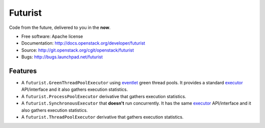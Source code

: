 ========
Futurist
========

Code from the future, delivered to you in the **now**.

* Free software: Apache license
* Documentation: http://docs.openstack.org/developer/futurist
* Source: http://git.openstack.org/cgit/openstack/futurist
* Bugs: http://bugs.launchpad.net/futurist

Features
--------

* A ``futurist.GreenThreadPoolExecutor`` using `eventlet`_ green thread
  pools. It provides a standard `executor`_ API/interface and it also gathers
  execution statistics.
* A ``futurist.ProcessPoolExecutor`` derivative that gathers execution
  statistics.
* A ``futurist.SynchronousExecutor`` that **doesn't** run concurrently. It
  has the same `executor`_ API/interface and it also gathers execution
  statistics.
* A ``futurist.ThreadPoolExecutor`` derivative that gathers execution
  statistics.

.. _eventlet: http://eventlet.net/
.. _executor: https://docs.python.org/dev/library/concurrent.futures.html#executor-objects
